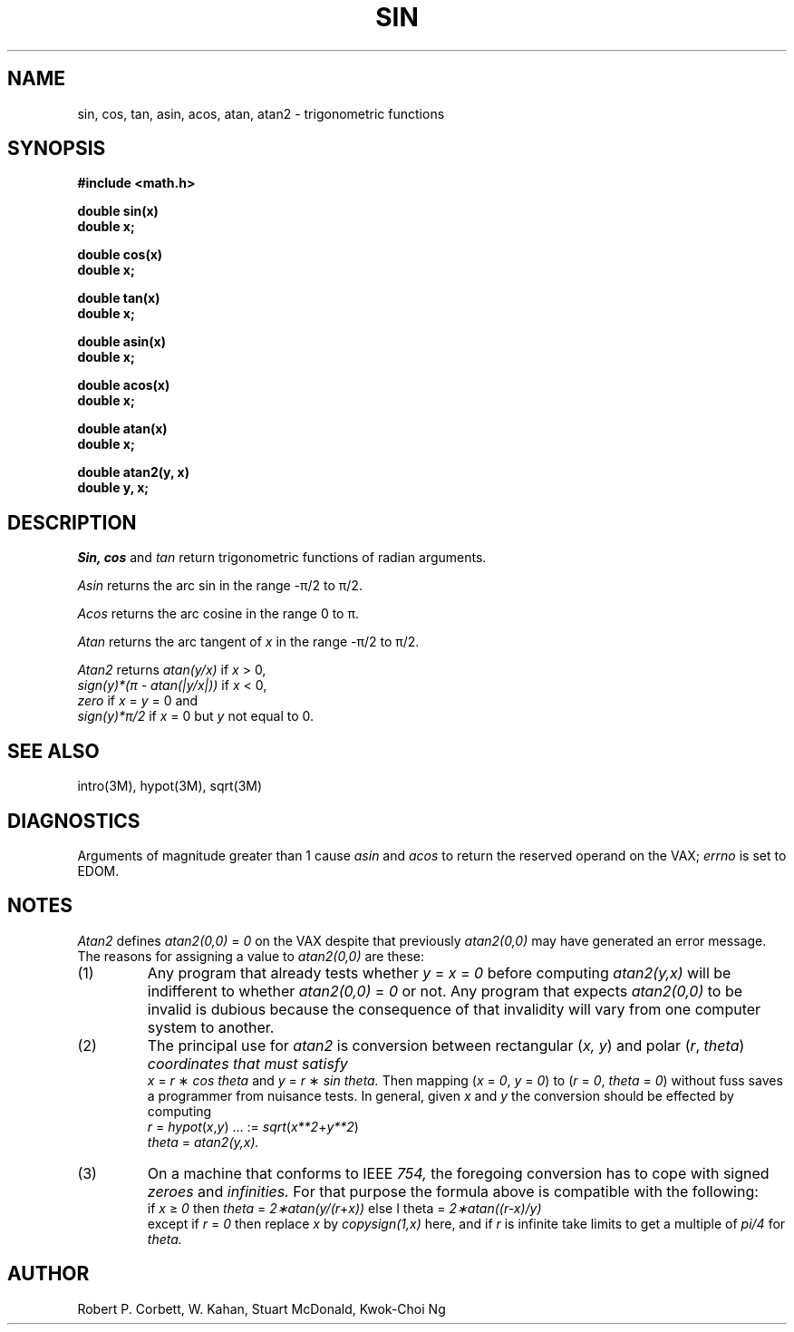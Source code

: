 .TH SIN 3M  "8 May 1985"
.UC 4
.SH NAME
sin, cos, tan, asin, acos, atan, atan2 \- trigonometric functions
.SH SYNOPSIS
.nf
.B #include <math.h>
.PP
.B double sin(x)
.B double x;
.PP
.B double cos(x)
.B double x;
.PP
.B double tan(x)
.B double x;
.PP
.B double asin(x)
.B double x;
.PP
.B double acos(x)
.B double x;
.PP
.B double atan(x)
.B double x;
.PP
.B double atan2(y, x)
.B double y, x;
.fi
.SH DESCRIPTION
.I Sin, cos
and
.I tan
return trigonometric functions of radian arguments.
.PP
.I Asin
returns the arc sin in the range \-\(*p/2 to \(*p/2.
.PP
.I Acos
returns the arc cosine in the range 0 to \(*p.
.PP
.I Atan
returns the arc tangent of
.I x
in the range \-\(*p/2 to \(*p/2.
.PP
.I Atan2
returns
.I atan(y/x)
if
.I x
> 0,
.br
.I sign(y)*(\(*p \- atan(|y/x|))
if
.I x
< 0,
.br
.I zero
if
.I x
= 
.I y
= 0 and
.br
.I sign(y)*\(*p/2
if
.I x
= 0 but
.I y
not equal to 0.
.SH SEE ALSO
intro(3M), hypot(3M), sqrt(3M)
.SH DIAGNOSTICS
Arguments of magnitude greater than 1 cause
.I asin
and
.I acos
to return the reserved operand on the VAX;
.I errno
is set to EDOM.
.SH NOTES
.I Atan2
defines
.I atan2(0,0)
=
.I 0
on the VAX despite that previously
.I atan2(0,0)
may have generated an error message.
The reasons for assigning a value to
.I atan2(0,0)
are these:
.IP (1)
Any program that already tests whether
.I y
=
.I x
=
.I 0
before computing
.I atan2(y,x)
will be indifferent to whether
.I atan2(0,0)
=
.I 0
or not.
Any program that expects
.I atan2(0,0)
to be invalid is dubious because the consequence of that
invalidity will vary from one computer system to another.
.IP (2)
The principal use for
.I atan2
is conversion between rectangular (\fIx, y\fR) and polar
(\fIr\fR,
.if n\
\fItheta\fR)
.if t\
\fI\(*h\fR)
coordinates that must satisfy
.br
.I x
=
.I r
\(**
.I cos
.if n\
.I theta
.if t\
\(*h
and
.I y
=
.I r
\(**
.I sin
.if n\
.I theta.
.if t\
\(*h.
Then mapping (\fIx\fR = \fI0\fR, \fIy\fR = \fI0\fR) to
(\fIr\fR = \fI0\fR,
.if n\
.I theta
.if t\
.I \(*h
= \fI0\fR)
without fuss saves a programmer from nuisance tests.
In general, given
.I x
and
.I y
the conversion should be effected by computing
.RS
.I r
=
\fIhypot\fR(\fIx\fR,\fIy\fR)			... :=
.if n\
\fIsqrt\fR(\fIx**2\fR+\fIy**2\fR)
.if t\
\fIsqrt\fR(\fIx\u\s82\s10\d\fR+\fIy\u\s82\s10\d\fR)
.br
.if n\
.I theta
.if t\
\(*h
=
.I atan2(y,x).
.RE
.IP (3)
On a machine that conforms to IEEE
.I 754,
the foregoing conversion has to cope with signed
.I zeroes
and
.I infinities.
For that purpose the formula above is compatible
with the following:
.br
if
.I x
\(>=
.I 0
then
.if n\
.I theta
.if t\
\(*h
=
.I 2\(**atan(y/(r\fR+\fIx))
else
.if n\
I theta
.if t\
\(*h
=
.I 2\(**atan((r\-x)/y)
.br
except if
.I r
=
.I 0
then replace
.I x
by
.I copysign(1,x)
here, and if
.I r
is infinite take limits to get a multiple of
.if n\
.I pi/4
.if t\
\(*p/4
for
.if n\
.I theta.
.if t\
\(*h.
.SH AUTHOR
Robert P. Corbett, W. Kahan, Stuart McDonald, Kwok\-Choi Ng
